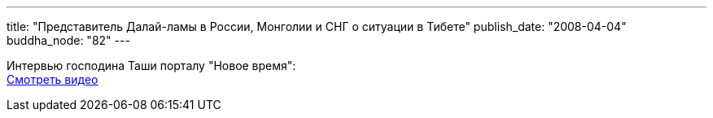 ---
title: "Представитель Далай-ламы в России, Монголии и СНГ о ситуации в Тибете"
publish_date: "2008-04-04"
buddha_node: "82"
---

Интервью господина Таши порталу "Новое время": +
 http://newtimes.ru/talkshows/200803171205754266/?show[Смотреть видео]
